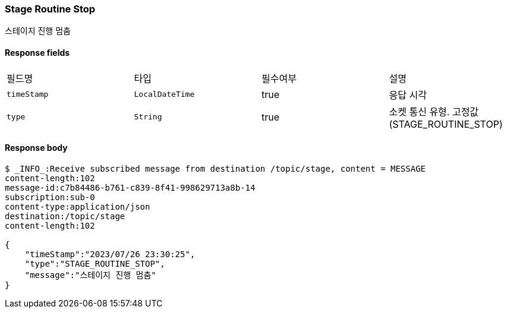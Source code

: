 
// api 명 : h3
=== *Stage Routine Stop*
스테이지 진행 멈춤


==== Response fields
|===
|필드명|타입|필수여부|설명
|`+timeStamp+`
|`+LocalDateTime+`
|true
|응답 시각
|`+type+`
|`+String+`
|true
|소켓 통신 유형. 고정값(STAGE_ROUTINE_STOP)
|===


==== Response body
[source,http,options="nowrap"]
----
$ _INFO_:Receive subscribed message from destination /topic/stage, content = MESSAGE
content-length:102
message-id:c7b84486-b761-c839-8f41-998629713a8b-14
subscription:sub-0
content-type:application/json
destination:/topic/stage
content-length:102

{
    "timeStamp":"2023/07/26 23:30:25",
    "type":"STAGE_ROUTINE_STOP",
    "message":"스테이지 진행 멈춤"
}
----